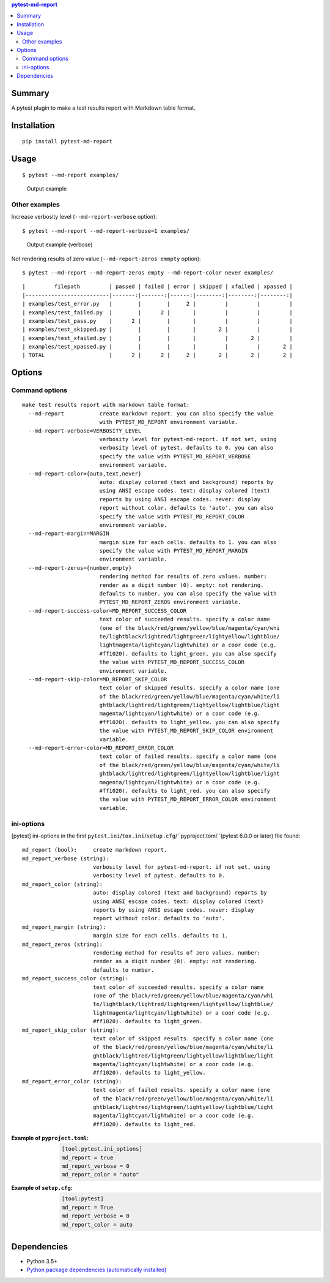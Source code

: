 .. contents:: **pytest-md-report**
   :backlinks: top
   :depth: 2


Summary
============================================
.. image:: https://badge.fury.io/py/pytest-md-report.svg
    :target: https://badge.fury.io/py/pytest-md-report
    :alt: PyPI package version

.. image:: https://img.shields.io/pypi/pyversions/pytest-md-report.svg
    :target: https://pypi.org/project/pytest-md-report
    :alt: Supported Python versions

.. image:: https://img.shields.io/pypi/implementation/pytest-md-report.svg
    :target: https://pypi.org/project/pytest-md-report
    :alt: Supported Python implementations

.. image:: https://img.shields.io/travis/thombashi/pytest-md-report/master.svg?label=Linux/macOS%20CI
    :target: https://travis-ci.org/thombashi/pytest-md-report
    :alt: Linux/macOS CI status

.. image:: https://img.shields.io/appveyor/ci/thombashi/pytest-md-report/master.svg?label=Windows%20CI
    :target: https://ci.appveyor.com/project/thombashi/pytest-md-report/branch/master
    :alt: Windows CI status

A pytest plugin to make a test results report with Markdown table format.


Installation
============================================
::

    pip install pytest-md-report


Usage
============================================
::

    $ pytest --md-report examples/

.. figure:: ss/pytest_md_report_example.png
    :scale: 80%
    :alt: https://github.com/thombashi/pytest-md-report/blob/master/ss/pytest_md_report_example.png

    Output example


Other examples
--------------------------------------------
Increase verbosity level (``--md-report-verbose`` option):

::

    $ pytest --md-report --md-report-verbose=1 examples/

.. figure:: ss/pytest_md_report_example_verbose.png
    :scale: 80%
    :alt: https://github.com/thombashi/pytest-md-report/blob/master/ss/pytest_md_report_example_verbose.png

    Output example (verbose)

Not rendering results of zero value (``--md-report-zeros emmpty`` option):

::

    $ pytest --md-report --md-report-zeros empty --md-report-color never examples/

::

    |         filepath         | passed | failed | error | skipped | xfailed | xpassed |
    |--------------------------|-------:|-------:|------:|--------:|--------:|--------:|
    | examples/test_error.py   |        |        |     2 |         |         |         |
    | examples/test_failed.py  |        |      2 |       |         |         |         |
    | examples/test_pass.py    |      2 |        |       |         |         |         |
    | examples/test_skipped.py |        |        |       |       2 |         |         |
    | examples/test_xfailed.py |        |        |       |         |       2 |         |
    | examples/test_xpassed.py |        |        |       |         |         |       2 |
    | TOTAL                    |      2 |      2 |     2 |       2 |       2 |       2 |


Options
============================================

Command options
--------------------------------------------
::

    make test results report with markdown table format:
      --md-report           create markdown report. you can also specify the value
                            with PYTEST_MD_REPORT environment variable.
      --md-report-verbose=VERBOSITY_LEVEL
                            verbosity level for pytest-md-report. if not set, using
                            verbosity level of pytest. defaults to 0. you can also
                            specify the value with PYTEST_MD_REPORT_VERBOSE
                            environment variable.
      --md-report-color={auto,text,never}
                            auto: display colored (text and background) reports by
                            using ANSI escape codes. text: display colored (text)
                            reports by using ANSI escape codes. never: display
                            report without color. defaults to 'auto'. you can also
                            specify the value with PYTEST_MD_REPORT_COLOR
                            environment variable.
      --md-report-margin=MARGIN
                            margin size for each cells. defaults to 1. you can also
                            specify the value with PYTEST_MD_REPORT_MARGIN
                            environment variable.
      --md-report-zeros={number,empty}
                            rendering method for results of zero values. number:
                            render as a digit number (0). empty: not rendering.
                            defaults to number. you can also specify the value with
                            PYTEST_MD_REPORT_ZEROS environment variable.
      --md-report-success-color=MD_REPORT_SUCCESS_COLOR
                            text color of succeeded results. specify a color name
                            (one of the black/red/green/yellow/blue/magenta/cyan/whi
                            te/lightblack/lightred/lightgreen/lightyellow/lightblue/
                            lightmagenta/lightcyan/lightwhite) or a coor code (e.g.
                            #ff1020). defaults to light_green. you can also specify
                            the value with PYTEST_MD_REPORT_SUCCESS_COLOR
                            environment variable.
      --md-report-skip-color=MD_REPORT_SKIP_COLOR
                            text color of skipped results. specify a color name (one
                            of the black/red/green/yellow/blue/magenta/cyan/white/li
                            ghtblack/lightred/lightgreen/lightyellow/lightblue/light
                            magenta/lightcyan/lightwhite) or a coor code (e.g.
                            #ff1020). defaults to light_yellow. you can also specify
                            the value with PYTEST_MD_REPORT_SKIP_COLOR environment
                            variable.
      --md-report-error-color=MD_REPORT_ERROR_COLOR
                            text color of failed results. specify a color name (one
                            of the black/red/green/yellow/blue/magenta/cyan/white/li
                            ghtblack/lightred/lightgreen/lightyellow/lightblue/light
                            magenta/lightcyan/lightwhite) or a coor code (e.g.
                            #ff1020). defaults to light_red. you can also specify
                            the value with PYTEST_MD_REPORT_ERROR_COLOR environment
                            variable.

ini-options
--------------------------------------------
[pytest] ini-options in the first ``pytest.ini``/``tox.ini``/``setup.cfg``/``pyproject.toml``(pytest 6.0.0 or later) file found:

::

  md_report (bool):     create markdown report.
  md_report_verbose (string):
                        verbosity level for pytest-md-report. if not set, using
                        verbosity level of pytest. defaults to 0.
  md_report_color (string):
                        auto: display colored (text and background) reports by
                        using ANSI escape codes. text: display colored (text)
                        reports by using ANSI escape codes. never: display
                        report without color. defaults to 'auto'.
  md_report_margin (string):
                        margin size for each cells. defaults to 1.
  md_report_zeros (string):
                        rendering method for results of zero values. number:
                        render as a digit number (0). empty: not rendering.
                        defaults to number.
  md_report_success_color (string):
                        text color of succeeded results. specify a color name
                        (one of the black/red/green/yellow/blue/magenta/cyan/whi
                        te/lightblack/lightred/lightgreen/lightyellow/lightblue/
                        lightmagenta/lightcyan/lightwhite) or a coor code (e.g.
                        #ff1020). defaults to light_green.
  md_report_skip_color (string):
                        text color of skipped results. specify a color name (one
                        of the black/red/green/yellow/blue/magenta/cyan/white/li
                        ghtblack/lightred/lightgreen/lightyellow/lightblue/light
                        magenta/lightcyan/lightwhite) or a coor code (e.g.
                        #ff1020). defaults to light_yellow.
  md_report_error_color (string):
                        text color of failed results. specify a color name (one
                        of the black/red/green/yellow/blue/magenta/cyan/white/li
                        ghtblack/lightred/lightgreen/lightyellow/lightblue/light
                        magenta/lightcyan/lightwhite) or a coor code (e.g.
                        #ff1020). defaults to light_red.


:Example of ``pyproject.toml``:
    .. code-block:: toml

        [tool.pytest.ini_options]
        md_report = true
        md_report_verbose = 0
        md_report_color = "auto"

:Example of ``setup.cfg``:
    .. code-block:: ini

        [tool:pytest]
        md_report = True
        md_report_verbose = 0
        md_report_color = auto


Dependencies
============================================
- Python 3.5+
- `Python package dependencies (automatically installed) <https://github.com/thombashi/pytest-md-report/network/dependencies>`__
